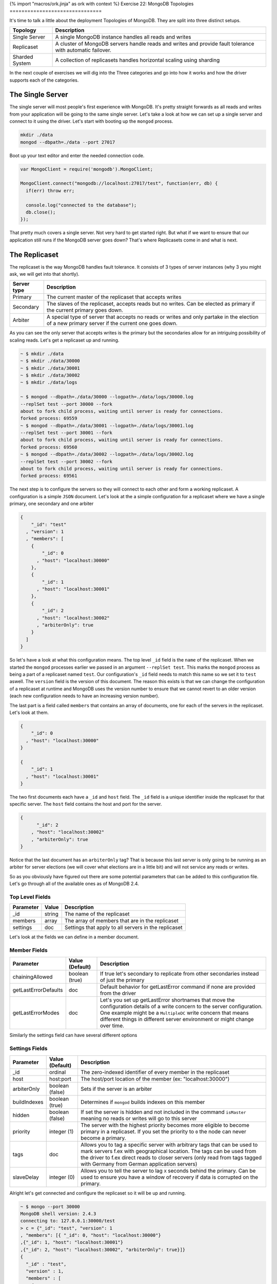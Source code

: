 {% import "macros/ork.jinja" as ork with context %}
Exercise 22: MongoDB Topologies
===============================

It's time to talk a little about the deployment Topologies of MongoDB. They are split into three distinct setups.

=========================================== ==========================================
Topology                                    Description
=========================================== ==========================================
Single Server                               A single MongoDB instance handles all reads and writes
Replicaset                                  A cluster of MongoDB servers handle reads and writes and provide fault tolerance with automatic failover.
Sharded System                              A collection of replicasets handles horizontal scaling using sharding
=========================================== ==========================================

In the next couple of exercises we will dig into the Three categories and go into how it works and how the driver supports each of the categories.

The Single Server
-----------------

The single server will most people's first experience with MongoDB. It's pretty straight forwards as all reads and writes from your application will be going to the same single server. Let's take a look at how we can set up a single server and connect to it using the driver. Let's start with booting up the ``mongod`` process.

.. code-block:: console

  mkdir ./data
  mongod --dbpath=./data --port 27017

Boot up your text editor and enter the needed connection code.

.. code-block:: javascript

  var MongoClient = require('mongodb').MongoClient;

  MongoClient.connect("mongodb://localhost:27017/test", function(err, db) {
    if(err) throw err;

    console.log("connected to the database");
    db.close();
  });

That pretty much covers a single server. Not very hard to get started right. But what if we want to ensure that our application still runs if the MongoDB server goes down? That's where Replicasets come in and what is next.

The Replicaset
--------------

The replicaset is the way MongoDB handles fault tolerance. It consists of 3 types of server instances (why 3 you might ask, we will get into that shortly).

=========================================== ==========================================
Server type                                 Description
=========================================== ==========================================
Primary                                     The current master of the replicaset that accepts writes
Secondary                                   The slaves of the replicaset, accepts reads but no writes. Can be elected as primary if the current primary goes down.
Arbiter                                     A special type of server that accepts no reads or writes and only partake in the election of a new primary server if the current one goes down.
=========================================== ==========================================

As you can see the only server that accepts writes is the primary but the secondaries allow for an intriguing possibility of scaling reads. Let's get a replicaset up and running.

.. code-block:: console

  ~ $ mkdir ./data
  ~ $ mkdir ./data/30000
  ~ $ mkdir ./data/30001
  ~ $ mkdir ./data/30002
  ~ $ mkdir ./data/logs
  
  ~ $ mongod --dbpath=./data/30000 --logpath=./data/logs/30000.log 
  --replSet test --port 30000 --fork
  about to fork child process, waiting until server is ready for connections.
  forked process: 69559
  ~ $ mongod --dbpath=./data/30001 --logpath=./data/logs/30001.log 
  --replSet test --port 30001 --fork
  about to fork child process, waiting until server is ready for connections.
  forked process: 69560
  ~ $ mongod --dbpath=./data/30002 --logpath=./data/logs/30002.log 
  --replSet test --port 30002 --fork
  about to fork child process, waiting until server is ready for connections.
  forked process: 69561

The next step is to configure the servers so they will connect to each other and form a working replicaset. A configuration is a simple ``JSON`` document. Let's look at the a simple configuration for a replicaset where we have a single primary, one secondary and one arbiter

.. code-block:: javascript

  {
      "_id": "test"
    , "version": 1
    , "members": [
      {
          "_id": 0
        , "host": "localhost:30000"
      },
      {
          "_id": 1
        , "host": "localhost:30001"
      },
      {
          "_id": 2
        , "host": "localhost:30002"
        , "arbiterOnly": true
      }
    ]
  }

So let's have a look at what this configuration means. The top level ``_id`` field is the ``name`` of the replicaset. When we started the ``mongod`` processes earlier we passed in an argument ``--replSet test``. This marks the ``mongod`` process as being a part of a replicaset named ``test``. Our configuration's ``_id`` field needs to match this name so we set it to ``test`` aswell. The ``version`` field is the version of this document. The reason this exists is that we can change the configuration of a replicaset at runtime and MongoDB uses the version number to ensure that we cannot revert to an older version (each new configuration needs to have an increasing version number).

The last part is a field called ``members`` that contains an array of documents, one for each of the servers in the replicaset. Let's look at them.

.. code-block:: javascript

    {
        "_id": 0
      , "host": "localhost:30000"
    }

    {
        "_id": 1
      , "host": "localhost:30001"
    }

The two first documents each have a ``_id`` and ``host`` field. The ``_id`` field is a unique identifier inside the replicaset for that specific server. The ``host`` field contains the host and port for the server.

.. code-block:: javascript

    {
          "_id": 2
        , "host": "localhost:30002"
        , "arbiterOnly": true
    }

Notice that the last document has an ``arbiterOnly`` tag? That is because this last server is only going to be running as an arbiter for server elections (we will cover what elections are in a little bit) and will not service any reads or writes.

So as you obviously have figured out there are some potential parameters that can be added to this configuration file. Let's go through all of the available ones as of MongoDB 2.4.

Top Level Fields
~~~~~~~~~~~~~~~~

====================== ================== ========================
Parameter              Value              Description
====================== ================== ========================
_id                    string             The name of the replicaset
members                array              The array of members that are in the replicaset
settings               doc                Settings that apply to all servers in the replicaset
====================== ================== ========================

Let's look at the fields we can define in a member document.

Member Fields
~~~~~~~~~~~~~

====================== ================== ========================
Parameter              Value (Default)    Description
====================== ================== ========================
chainingAllowed        boolean (true)     If true let's secondary to replicate from other secondaries instead of just the primary
getLastErrorDefaults   doc                Default behavior for getLastError command if none are provided from the driver
getLastErrorModes      doc                Let's you set up getLastError shortnames that move the configuration details of a write concern to the server configuration. One example might be a ``MultipleDC`` write concern that means different things in different server environment or might change over time.
====================== ================== ========================

Similarly the settings field can have several different options

Settings Fields
~~~~~~~~~~~~~~~

====================== ================== ========================
Parameter              Value (Default)    Description
====================== ================== ========================
_id                    ordinal            The zero-indexed identifier of every member in the replicaset
host                   host:port          The host/port location of the member (ex: "localhost:30000")
arbiterOnly            boolean (false)    Sets if the server is an arbiter
buildIndexes           boolean (true)     Determines if ``mongod`` builds indexes on this member
hidden                 boolean (false)    If set the server is hidden and not included in the command ``isMaster`` meaning no reads or writes will go to this server
priority               integer (1)        The server with the highest priority becomes more eligible to become primary in a replicaset. If you set the priority to ``0`` the node can never become a primary.
tags                   doc                Allows you to tag a specific server with arbitrary tags that can be used to mark servers f.ex with geographical location. The tags can be used from the driver to f.ex direct reads to closer servers (only read from tags tagged with Germany from German application servers)
slaveDelay             integer (0)        Allows you to tell the server to lag ``X`` seconds behind the primary. Can be used to ensure you have a window of recovery if data is corrupted on the primary.
====================== ================== ========================

Alright let's get connected and configure the replicaset so it will be up and running.

.. code-block:: javascript

  ~ $ mongo --port 30000
  MongoDB shell version: 2.4.3
  connecting to: 127.0.0.1:30000/test
  > c = {"_id": "test", "version": 1
  , "members": [{ "_id": 0, "host": "localhost:30000"}
  ,{"_id": 1, "host": "localhost:30001"}
  ,{"_id": 2, "host": "localhost:30002", "arbiterOnly": true}]}
  {
    "_id" : "test",
    "version" : 1,
    "members" : [
      {
        "_id" : 0,
        "host" : "localhost:30000"
      },
      {
        "_id" : 1,
        "host" : "localhost:30001"
      },
      {
        "_id" : 2,
        "host" : "localhost:30002",
        "arbiterOnly" : true
      }
    ]
  }
  > rs.initiate(c)
  {
    "info" : "Config now saved locally.  Should come online in about a minute.",
    "ok" : 1
  }
  test:STARTUP2> rs.status()
  {
    "set" : "test",
    "date" : ISODate("2013-05-29T12:51:48Z"),
    "myState" : 1,
    "members" : [
      {
        "_id" : 0,
        "name" : "localhost:30000",
        "health" : 1,
        "state" : 1,
        "stateStr" : "PRIMARY",
        "uptime" : 2573,
        "optime" : {
          "t" : 1369831875,
          "i" : 1
        },
        "optimeDate" : ISODate("2013-05-29T12:51:15Z"),
        "self" : true
      },
      {
        "_id" : 1,
        "name" : "localhost:30001",
        "health" : 1,
        "state" : 2,
        "stateStr" : "SECONDARY",
        "uptime" : 33,
        "optime" : {
          "t" : 1369831875,
          "i" : 1
        },
        "optimeDate" : ISODate("2013-05-29T12:51:15Z"),
        "lastHeartbeat" : ISODate("2013-05-29T12:51:47Z"),
        "lastHeartbeatRecv" : ISODate("1970-01-01T00:00:00Z"),
        "pingMs" : 0
      },
      {
        "_id" : 2,
        "name" : "localhost:30002",
        "health" : 1,
        "state" : 7,
        "stateStr" : "ARBITER",
        "uptime" : 31,
        "lastHeartbeat" : ISODate("2013-05-29T12:51:47Z"),
        "lastHeartbeatRecv" : ISODate("1970-01-01T00:00:00Z"),
        "pingMs" : 0
      }
    ],
    "ok" : 1
  }  

I might take a little while before ``rs.status()`` returns with a result similar to the one above. Just be patient it will eventually finish starting up and get to a stable state. You should see one ``primary`` server, one ``secondary`` server and an ``arbiter``.

We are now up and running let's fire up our editor and get connected.

.. code-block:: javascript

  var MongoClient = require('mongodb').MongoClient;

  MongoClient.connect("mongodb://localhost:30000/test", function(err, db) {
    if(err) throw err;

    console.log("connected to the database");
    db.close();
  });

Only a single address in the ``connect`` function you might ask? The reason is because the replicaset is self discovering. You need only point to a single member of the replicaset for it to discover the other members. Obviously more than on address is better as the connection will fail if that single ``seed`` server it not up when the application tries to connect. Let's change it slightly to reflect this.

.. code-block:: javascript

  var MongoClient = require('mongodb').MongoClient;

  MongoClient.connect("mongodb://localhost:30000,localhost:30001/test", function(err, db) {
    if(err) throw err;

    console.log("connected to the database");
    db.close();
  });

That's it when it comes to connecting to the Replicaset from your application. Now let's discover one of the more powerful aspects of the replicasets, namely read preferences.

Read Preferences
----------------

One of the things introduces in 2.2 or higher is the concept of read preferences. The reason was to allow more flexibility to the application developer in where their application reads from. Say you don't need up to the millisecond updated data (say a content management system where you publish articles). Since you have a replicaset it would be useful to read from one of the ``secondaries`` instead of from the ``primary`` so you could scale your reads by leveraging the multiple ``secondaries`` you have in your replicaset. Or maybe you need the application reads only to go against local data center ``secondaries`` that are replicated across from another datacenter. That's where read preferences and tags come in. Let's quickly look at an overview of the possible read preference concepts the driver has.

====================== ===========================================
Read Preference        Description
====================== ===========================================
Primary                The read should only go to the primary
Primary Preferred      The read should go to the primary if available but two a secondary if not available
Secondary              The read should go to a secondary only
Secondary Preferred    The read should go to the primary only if a secondary is not available
Nearest                The read should go to the nearest server (including secondaries and primary) within an acceptable latency period
====================== ===========================================

As you can see the read preferences give you control over how your read's should behave. The second part of the read preferences are the tags.

As we saw above you can add a field called ``tags`` for a ``member`` document in the replicaset configuration. Tags can be used to identify a server as having some specific location or anything else you can think off. Let's look at an example configuration with tags.

.. code-block:: javascript

  {
      "_id": "test"
    , "version": 1
    , "members": [
      {
          "_id": 0
        , "host": "localhost:30000"
        , "tags": {
          "dc": "ny"
        }
      },
      {
          "_id": 1
        , "host": "localhost:30001"
        , "tags": {
          "dc": "ny"
        }
      },
      {
          "_id": 2
        , "host": "localhost:30002"
        , "tags": {
          "dc": "sf"
        }
      }
    ]
  }

In this configuration we have one ``primary`` and two ``secondaries``. Notice how we have added the ``"dc": "ny"`` tag to the two first servers indicating that they are physically located in New York. The last one has the tag ``"dc": "sf"`` indicating it's located in San Francisco. In a bit we will see how we can use the tags to direct our reads to a server with a specific tag.

So how do we use read preference with the driver? It's fairly simple as we will see, but first we need to understand the inheritance of read preferences in the driver. Let's have a look at our connection example from above but this time we will set a read preference.

.. code-block:: javascript

  var MongoClient = require('mongodb').MongoClient;

  MongoClient.connect("mongodb://localhost:30000/test?readPreference=primaryPreferred"
    , function(err, db) {
        if(err) throw err;
        console.log("connected to the database");

        var articles = db.collection('articles');    

        db.close();
    });

The ``db`` instance returned will have it's read preference set to ``primaryPreferred`` and the ``articles`` collection instance will inherit the read preference settings from the ``db``, meaning all read operations using the ``articles`` collection will use ``primaryPreferred``. But what if we need to override the collections ``read preference`` as we intend reads to happen from a ``secondary`` not from a ``primary``. Luckily this is fairly easy. Let's see how.

.. code-block:: javascript

  var MongoClient = require('mongodb').MongoClient
    , ReadPreference = require('mongodb').ReadPreference;

  MongoClient.connect("mongodb://localhost:30000/test?readPreference=primaryPreferred"
    , function(err, db) {
        if(err) throw err;
        console.log("connected to the database");

        var articles = db.collection('articles'
          , {readPreference: ReadPreference.SECONDARY_PREFERRED});    

        db.close();
    });

Any read operations on the ``articles`` collection will now be executed with the ``secondaryPreferred`` read preference instead of the default one for the database ``primaryPreferred``. Even then imagine that there is a particular query we want to ensure is run against the ``primary`` instead of a secondary. Luckily that's possible as well. Let's see how.

.. code-block:: javascript

  var MongoClient = require('mongodb').MongoClient
    , ReadPreference = require('mongodb').ReadPreference;

  MongoClient.connect("mongodb://localhost:30000/test?readPreference=primaryPreferred"
    , function(err, db) {
        if(err) throw err;
        console.log("connected to the database");

        var articles = db.collection('articles'
          , {readPreference: ReadPreference.SECONDARY_PREFERRED});    

        var cursor = articles.find({}, {readPreference: ReadPreference.PRIMARY});

        db.close();
    });

The ``cursor`` returned from the ``find`` method will now have the ``primary`` read preference instead of the ``secondaryPreferred`` specified in it's collection instance. So as you can see you can read preferences down to the individual query issues against the replicaset. Most of the read preferences are fairly simple but the ``nearest`` one require a bit more explanation. The idea of the ``nearest`` read preference is to attempt to steer the queries to the server that's the closest. This might sound like it's always the closest one but in fact it's not always true. The definition is actually the closest inside an acceptable latency window from the server with the lowest current pingtime. There is an optional parameter that can be passed into ``MongoClient.connect`` that lets you change the value, but the default is ``15ms``. So how does it work.

The driver will ping all ``secondaries`` and the ``primary`` at a regular interval. Saw we get the following results.

================ ============
Server           Ping Time
================ ============
localhost:30000  1 ms
localhost:30001  10 ms
localhost:30001  50 ms
================ ============

The driver establishes the lowest ping time to be ``1 ms`` and since the ``acceptable`` latency window is ``15 ms`` only servers with a ping time less than ``16 ms`` will be candidates for reads. 

================ ============
Server           Ping Time
================ ============
localhost:30000  1 ms
localhost:30001  10 ms
================ ============

In our case that will be servers ``localhost:30000`` and ``localhost:30001``. So how can you change the acceptable latency window? Let's take a quick look.

.. code-block:: javascript

  var MongoClient = require('mongodb').MongoClient;

  MongoClient.connect("mongodb://localhost:30000/test?readPreference=nearest", {
    replSet: {secondaryAcceptableLatencyMS: 50}
  }, function(err, db) {
    if(err) throw err;

    db.close();
  });

We changed the acceptable latency window to ``50ms`` which in our example above would not include all tree servers as possible candidates for reads.

But what if our application should only read from the San Francisco ``secondary``. Let's see how that is accomplished.

.. code-block:: javascript

  var MongoClient = require('mongodb').MongoClient
    , ReadPreference = require('mongodb').ReadPreference;

  MongoClient.connect("mongodb://localhost:30000/test?"
    + "readPreference=secondaryPreferred"
    + "&readPreferenceTags=dc:sf"
    + "&readPreferenceTags=dc:ny", function(err, db) {
      if(err) throw err;
      console.log("connected to the database");

      var articles = db.collection('articles'
        , {readPreference: ReadPreference.SECONDARY_PREFERRED});    

      var cursor = articles.find({}, {readPreference: ReadPreference.PRIMARY});

      db.close();
    });

Let's have a look at the connection string. Notice ``readPreferenceTags=dc:sf`` and ``readPreferenceTags=dc:ny``. These tells the driver to prefer servers that are tagged with ``"dc":"df"`` before any tagged with ``"dc":"ny"``. The order of the ``readPreferenceTags=dc:ny`` matter as the first one will be the most important one. Just as in the previous example tags can be overridden at a ``collection`` and individual ``query`` level. Let's see how.

.. code-block:: javascript

  var MongoClient = require('mongodb').MongoClient
    , ReadPreference = require('mongodb').ReadPreference;

  MongoClient.connect("mongodb://localhost:30000/test?"
    + "readPreference=secondaryPreferred"
    + "&readPreferenceTags=dc:sf"
    + "&readPreferenceTags=dc:ny", function(err, db) {
      if(err) throw err;
      console.log("connected to the database");

      var articles = db.collection('articles');    

      var cursor = articles.find({}
        , {readPreference: new ReadPreference(ReadPreference.PRIMARY, {"dc": "ny"}});

      db.close();
    });

We create an instance of the ``ReadPreference`` class pass in the desired tags as the second parameter of the constructor. The ``cursor`` from the ``articles.find`` will now attempt to read from the New York tagged server instead of the San Francisco one.

.. NOTE::
  
  Tags can be used to create some fairly sophisticated read topologies in your application such as allowing the application to be aware of the geographical location of your servers. When we look at sharding we will see the tags put to some fairly sophisticated uses.

